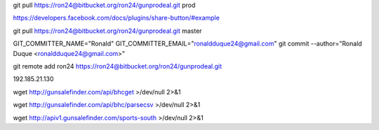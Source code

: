 git pull https://ron24@bitbucket.org/ron24/gunprodeal.git prod

https://developers.facebook.com/docs/plugins/share-button/#example

git pull https://ron24@bitbucket.org/ron24/gunprodeal.git master

GIT_COMMITTER_NAME="Ronald" GIT_COMMITTER_EMAIL="ronaldduque24@gmail.com" git commit --author="Ronald Duque <ronaldduque24@gmail.com>"

git remote add ron24 https://ron24@bitbucket.org/ron24/gunprodeal.git

192.185.21.130

wget http://gunsalefinder.com/api/bhcget >/dev/null 2>&1

wget http://gunsalefinder.com/api/bhc/parsecsv >/dev/null 2>&1

wget http://apiv1.gunsalefinder.com/sports-south >/dev/null 2>&1


